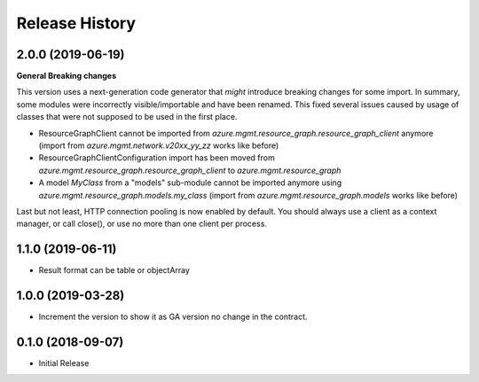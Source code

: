.. :changelog:

Release History
===============

2.0.0 (2019-06-19)
++++++++++++++++++

**General Breaking changes**

This version uses a next-generation code generator that *might* introduce breaking changes for some import.
In summary, some modules were incorrectly visible/importable and have been renamed. This fixed several issues caused by usage of classes that were not supposed to be used in the first place.

- ResourceGraphClient cannot be imported from `azure.mgmt.resource_graph.resource_graph_client` anymore (import from `azure.mgmt.network.v20xx_yy_zz` works like before)
- ResourceGraphClientConfiguration import has been moved from `azure.mgmt.resource_graph.resource_graph_client` to `azure.mgmt.resource_graph`
- A model `MyClass` from a "models" sub-module cannot be imported anymore using `azure.mgmt.resource_graph.models.my_class` (import from `azure.mgmt.resource_graph.models` works like before)

Last but not least, HTTP connection pooling is now enabled by default. You should always use a client as a context manager, or call close(), or use no more than one client per process.


1.1.0 (2019-06-11)
++++++++++++++++++

- Result format can be table or objectArray

1.0.0 (2019-03-28)
++++++++++++++++++

* Increment the version to show it as GA version no change in the contract.

0.1.0 (2018-09-07)
++++++++++++++++++

* Initial Release
